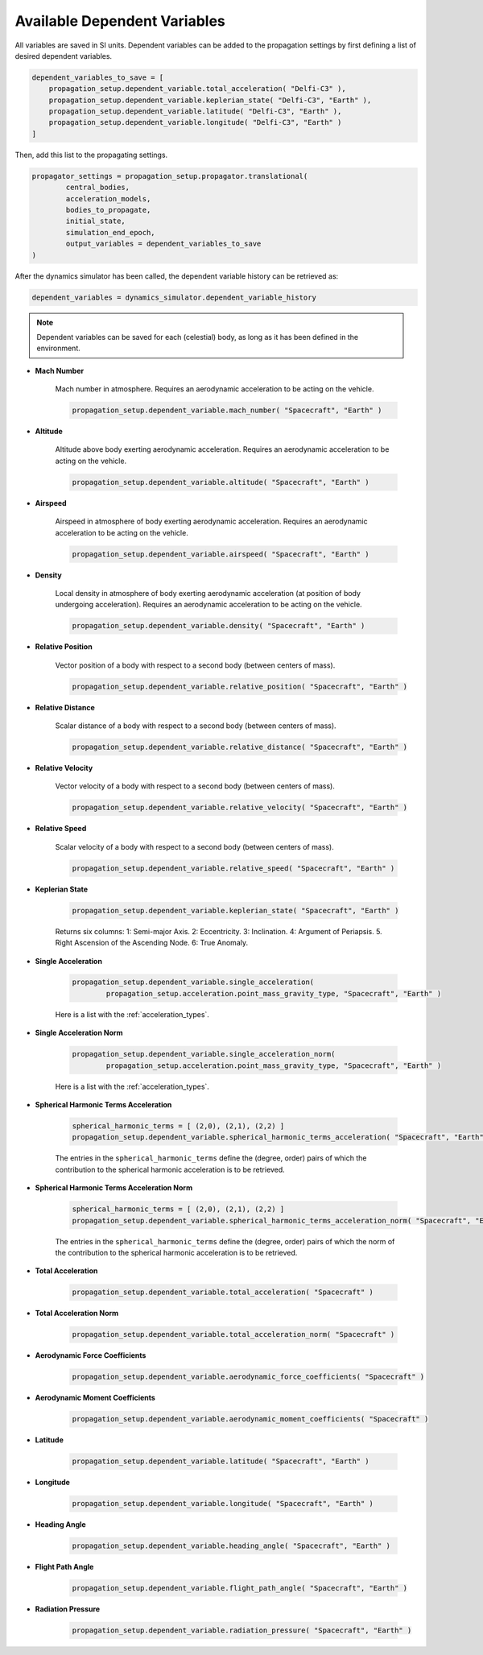 .. _available_dependent_variables:

Available Dependent Variables
#############################

All variables are saved in SI units. Dependent variables can be added to the propagation settings by first defining a list of desired dependent variables.


.. code-block:: python
      
    dependent_variables_to_save = [
        propagation_setup.dependent_variable.total_acceleration( "Delfi-C3" ),
        propagation_setup.dependent_variable.keplerian_state( "Delfi-C3", "Earth" ),
        propagation_setup.dependent_variable.latitude( "Delfi-C3", "Earth" ),
        propagation_setup.dependent_variable.longitude( "Delfi-C3", "Earth" )
    ]

Then, add this list to the propagating settings.

.. code-block:: python

    propagator_settings = propagation_setup.propagator.translational(
	    central_bodies,
	    acceleration_models,
	    bodies_to_propagate,
	    initial_state,
	    simulation_end_epoch,
	    output_variables = dependent_variables_to_save
    )

After the dynamics simulator has been called, the dependent variable history can be retrieved as:

.. code-block:: python

	dependent_variables = dynamics_simulator.dependent_variable_history

.. note::

	Dependent variables can be saved for each (celestial) body, as long as it has been defined in the environment.

- **Mach Number**

	Mach number in atmosphere. Requires an aerodynamic acceleration to be acting on the vehicle.

	.. code-block:: python

		 propagation_setup.dependent_variable.mach_number( "Spacecraft", "Earth" )

- **Altitude** 

	Altitude above body exerting aerodynamic acceleration. Requires an aerodynamic acceleration to be acting on the vehicle.

	.. code-block:: python

		propagation_setup.dependent_variable.altitude( "Spacecraft", "Earth" )

- **Airspeed**
	
	Airspeed in atmosphere of body exerting aerodynamic acceleration. Requires an aerodynamic acceleration to be acting on the vehicle.

	.. code-block:: python

		propagation_setup.dependent_variable.airspeed( "Spacecraft", "Earth" )

- **Density**

	Local density in atmosphere of body exerting aerodynamic acceleration (at position of body undergoing acceleration). Requires an aerodynamic acceleration to be acting on the vehicle. 

	.. code-block:: python

		propagation_setup.dependent_variable.density( "Spacecraft", "Earth" )

- **Relative Position**

	Vector position of a body with respect to a second body (between centers of mass).

	.. code-block:: python

		propagation_setup.dependent_variable.relative_position( "Spacecraft", "Earth" )

- **Relative Distance**

	Scalar distance of a body with respect to a second body (between centers of mass). 

	.. code-block:: python

		propagation_setup.dependent_variable.relative_distance( "Spacecraft", "Earth" )

- **Relative Velocity**

	Vector velocity of a body with respect to a second body (between centers of mass).

	.. code-block:: python

		propagation_setup.dependent_variable.relative_velocity( "Spacecraft", "Earth" )

- **Relative Speed**

	Scalar velocity of a body with respect to a second body (between centers of mass).

	.. code-block:: python

		propagation_setup.dependent_variable.relative_speed( "Spacecraft", "Earth" )

- **Keplerian State**

	.. code-block:: python

		propagation_setup.dependent_variable.keplerian_state( "Spacecraft", "Earth" )


	Returns six columns:
	1: Semi-major Axis. 2: Eccentricity. 3: Inclination. 4: Argument of Periapsis. 5. Right Ascension of the Ascending Node. 6: True Anomaly.

- **Single Acceleration**

	.. code-block:: python

		propagation_setup.dependent_variable.single_acceleration( 
			propagation_setup.acceleration.point_mass_gravity_type, "Spacecraft", "Earth" )

	Here is a list with the :ref:`acceleration_types`.

- **Single Acceleration Norm**

	.. code-block:: python

		propagation_setup.dependent_variable.single_acceleration_norm( 
			propagation_setup.acceleration.point_mass_gravity_type, "Spacecraft", "Earth" )

	Here is a list with the :ref:`acceleration_types`.

- **Spherical Harmonic Terms Acceleration**

	.. code-block:: python

		spherical_harmonic_terms = [ (2,0), (2,1), (2,2) ]
		propagation_setup.dependent_variable.spherical_harmonic_terms_acceleration( "Spacecraft", "Earth", spherical_harmonic_terms )

	The entries in the ``spherical_harmonic_terms`` define the (degree, order) pairs of which the contribution to the spherical harmonic acceleration is to be retrieved.

- **Spherical Harmonic Terms Acceleration Norm**

	.. code-block:: python

		spherical_harmonic_terms = [ (2,0), (2,1), (2,2) ]
		propagation_setup.dependent_variable.spherical_harmonic_terms_acceleration_norm( "Spacecraft", "Earth", spherical_harmonic_terms )

	The entries in the ``spherical_harmonic_terms`` define the (degree, order) pairs of which the norm of the contribution to the spherical harmonic acceleration is to be retrieved.

- **Total Acceleration**

	.. code-block:: python

		propagation_setup.dependent_variable.total_acceleration( "Spacecraft" )

- **Total Acceleration Norm**

	.. code-block:: python

		propagation_setup.dependent_variable.total_acceleration_norm( "Spacecraft" )

- **Aerodynamic Force Coefficients**

	.. code-block:: python

		propagation_setup.dependent_variable.aerodynamic_force_coefficients( "Spacecraft" )

- **Aerodynamic Moment Coefficients**

	.. code-block:: python

		propagation_setup.dependent_variable.aerodynamic_moment_coefficients( "Spacecraft" )

- **Latitude**

	.. code-block:: python

		propagation_setup.dependent_variable.latitude( "Spacecraft", "Earth" )

- **Longitude**

	.. code-block:: python

		propagation_setup.dependent_variable.longitude( "Spacecraft", "Earth" )

- **Heading Angle**

	.. code-block:: python

		propagation_setup.dependent_variable.heading_angle( "Spacecraft", "Earth" )

- **Flight Path Angle**

	.. code-block:: python

		propagation_setup.dependent_variable.flight_path_angle( "Spacecraft", "Earth" )

- **Radiation Pressure**

	.. code-block:: python

		propagation_setup.dependent_variable.radiation_pressure( "Spacecraft", "Earth" )


      


